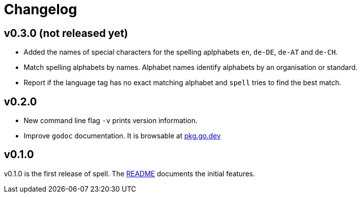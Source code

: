 = Changelog

== v0.3.0 (not released yet)

* Added the names of special characters for the spelling aplphabets `en`, `de-DE`, `de-AT` and `de-CH`.
* Match spelling alphabets by names. Alphabet names identify alphabets by an organisation or standard.
* Report if the language tag has no exact matching alphabet and `spell` tries to find the best match.

== v0.2.0

* New command line flag `-v` prints version information.
* Improve `godoc` documentation. It is browsable at https://pkg.go.dev/github.com/simonnagl/spell@v0.2.0[pkg.go.dev]

== v0.1.0

v0.1.0 is the first release of spell.
The https://github.com/simonnagl/spell/blob/v0.1.0/README.adoc[README] documents the initial features.